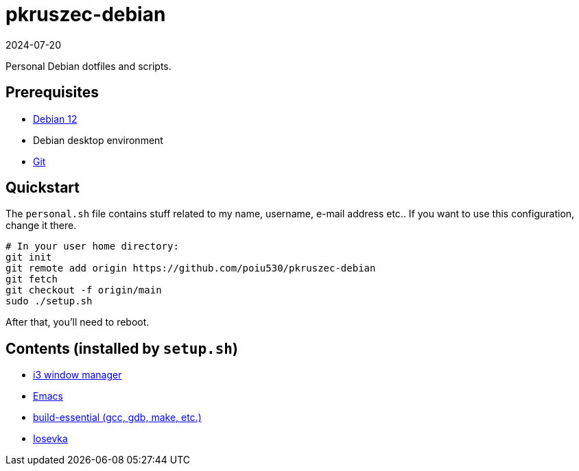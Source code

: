 = pkruszec-debian
:revdate: 2024-07-20

Personal Debian dotfiles and scripts.

== Prerequisites
* link:https://www.debian.org/download[Debian 12]
* Debian desktop environment
* link:https://git-scm.com/[Git]

== Quickstart

The `personal.sh` file contains stuff related to my name, username, e-mail address etc..
If you want to use this configuration, change it there.

[source, sh]
----
# In your user home directory:
git init
git remote add origin https://github.com/poiu530/pkruszec-debian
git fetch
git checkout -f origin/main
sudo ./setup.sh
----

After that, you'll need to reboot.

== Contents (installed by `setup.sh`)

* link:https://i3wm.org/[i3 window manager]
* link:https://www.gnu.org/software/emacs/[Emacs]
* link:https://packages.debian.org/pl/sid/build-essential[build-essential (gcc, gdb, make, etc.)]
* link:https://github.com/be5invis/Iosevka[Iosevka]
